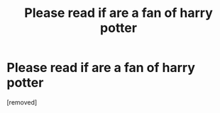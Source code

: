 #+TITLE: Please read if are a fan of harry potter

* Please read if are a fan of harry potter
:PROPERTIES:
:Author: Fragrant-Maybe-3785
:Score: 1
:DateUnix: 1604037451.0
:DateShort: 2020-Oct-30
:END:
[removed]

